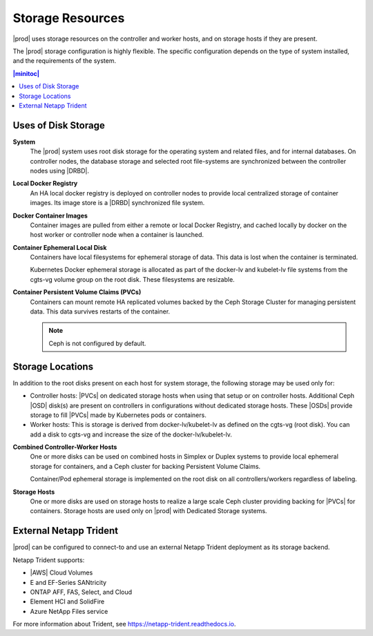 
.. llf1552671530365
.. _storage-planning-storage-resources:

=================
Storage Resources
=================

|prod| uses storage resources on the controller and worker hosts, and on
storage hosts if they are present.

The |prod| storage configuration is highly flexible. The specific configuration
depends on the type of system installed, and the requirements of the system.

.. contents:: |minitoc|
   :local:
   :depth: 1

.. _storage-planning-storage-resources-d199e38:

--------------------
Uses of Disk Storage
--------------------

**System**
    The |prod| system uses root disk storage for the operating system and
    related files, and for internal databases. On controller nodes, the
    database storage and selected root file-systems are synchronized between
    the controller nodes using |DRBD|.

**Local Docker Registry**
    An HA local docker registry is deployed on controller nodes to provide
    local centralized storage of container images. Its image store is a |DRBD|
    synchronized file system.

**Docker Container Images**
    Container images are pulled from either a remote or local Docker Registry,
    and cached locally by docker on the host worker or controller node when a
    container is launched.

**Container Ephemeral Local Disk**
    Containers have local filesystems for ephemeral storage of data. This data
    is lost when the container is terminated.

    Kubernetes Docker ephemeral storage is allocated as part of the docker-lv
    and kubelet-lv file systems from the cgts-vg volume group on the root disk.
    These filesystems are resizable.

**Container Persistent Volume Claims \(PVCs\)**
    Containers can mount remote HA replicated volumes backed by the Ceph
    Storage Cluster for managing persistent data. This data survives restarts
    of the container.

    .. note::
        Ceph is not configured by default.

.. xbooklink For more information, see the |stor-doc|: :ref:`Configure the Internal Ceph Storage Backend <configuring-the-internal-ceph-storage-backend>`

.. _storage-planning-storage-resources-d199e134:

-----------------
Storage Locations
-----------------

In addition to the root disks present on each host for system storage, the
following storage may be used only for:

.. _storage-planning-storage-resources-d199e143:

-   Controller hosts: |PVCs| on dedicated storage hosts when using that setup
    or on controller hosts. Additional Ceph |OSD| disk\(s\) are present on
    controllers in configurations without dedicated storage hosts. These |OSDs|
    provide storage to fill |PVCs| made by Kubernetes pods or containers.

-   Worker hosts: This is storage is derived from docker-lv/kubelet-lv as
    defined on the cgts-vg \(root disk\). You can add a disk to cgts-vg and
    increase the size of the docker-lv/kubelet-lv.


**Combined Controller-Worker Hosts**
    One or more disks can be used on combined hosts in Simplex or Duplex
    systems to provide local ephemeral storage for containers, and a Ceph
    cluster for backing Persistent Volume Claims.

    Container/Pod ephemeral storage is implemented on the root disk on all
    controllers/workers regardless of labeling.

**Storage Hosts**
    One or more disks are used on storage hosts to realize a large scale Ceph
    cluster providing backing for |PVCs| for containers. Storage hosts are used
    only on |prod| with Dedicated Storage systems.

.. _storage-planning-storage-resources-section-N1015E-N10031-N1000F-N10001:

-----------------------
External Netapp Trident
-----------------------

|prod| can be configured to connect-to and use an external Netapp Trident
deployment as its storage backend.

Netapp Trident supports:

.. _storage-planning-storage-resources-d247e23:

-   |AWS| Cloud Volumes

-   E and EF-Series SANtricity

-   ONTAP AFF, FAS, Select, and Cloud

-   Element HCI and SolidFire

-   Azure NetApp Files service

.. _storage-planning-storage-resources-d247e56:

For more information about Trident, see
`https://netapp-trident.readthedocs.io <https://netapp-trident.readthedocs.io>`__.

.. seealso::

   :ref:`Storage on Controller Hosts <storage-planning-storage-on-controller-hosts>`

   :ref:`Storage on Worker Hosts <storage-planning-storage-on-worker-hosts>`

   :ref:`Storage on Storage Hosts <storage-planning-storage-on-storage-hosts>`
